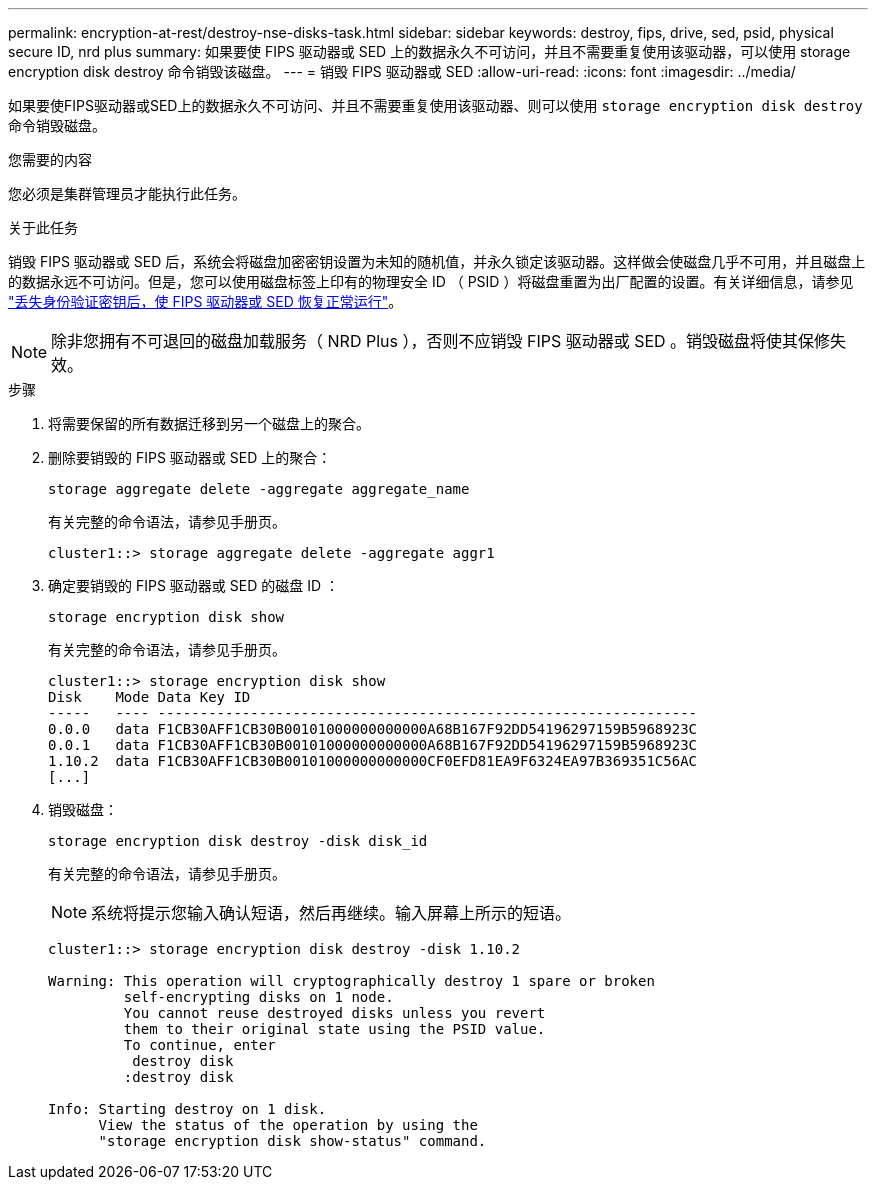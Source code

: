 ---
permalink: encryption-at-rest/destroy-nse-disks-task.html 
sidebar: sidebar 
keywords: destroy, fips, drive, sed, psid, physical secure ID, nrd plus 
summary: 如果要使 FIPS 驱动器或 SED 上的数据永久不可访问，并且不需要重复使用该驱动器，可以使用 storage encryption disk destroy 命令销毁该磁盘。 
---
= 销毁 FIPS 驱动器或 SED
:allow-uri-read: 
:icons: font
:imagesdir: ../media/


[role="lead"]
如果要使FIPS驱动器或SED上的数据永久不可访问、并且不需要重复使用该驱动器、则可以使用 `storage encryption disk destroy` 命令销毁磁盘。

.您需要的内容
您必须是集群管理员才能执行此任务。

.关于此任务
销毁 FIPS 驱动器或 SED 后，系统会将磁盘加密密钥设置为未知的随机值，并永久锁定该驱动器。这样做会使磁盘几乎不可用，并且磁盘上的数据永远不可访问。但是，您可以使用磁盘标签上印有的物理安全 ID （ PSID ）将磁盘重置为出厂配置的设置。有关详细信息，请参见 link:return-self-encrypting-disks-keys-not-available-task.html["丢失身份验证密钥后，使 FIPS 驱动器或 SED 恢复正常运行"]。

[NOTE]
====
除非您拥有不可退回的磁盘加载服务（ NRD Plus ），否则不应销毁 FIPS 驱动器或 SED 。销毁磁盘将使其保修失效。

====
.步骤
. 将需要保留的所有数据迁移到另一个磁盘上的聚合。
. 删除要销毁的 FIPS 驱动器或 SED 上的聚合：
+
`storage aggregate delete -aggregate aggregate_name`

+
有关完整的命令语法，请参见手册页。

+
[listing]
----
cluster1::> storage aggregate delete -aggregate aggr1
----
. 确定要销毁的 FIPS 驱动器或 SED 的磁盘 ID ：
+
`storage encryption disk show`

+
有关完整的命令语法，请参见手册页。

+
[listing]
----
cluster1::> storage encryption disk show
Disk    Mode Data Key ID
-----   ---- ----------------------------------------------------------------
0.0.0   data F1CB30AFF1CB30B00101000000000000A68B167F92DD54196297159B5968923C
0.0.1   data F1CB30AFF1CB30B00101000000000000A68B167F92DD54196297159B5968923C
1.10.2  data F1CB30AFF1CB30B00101000000000000CF0EFD81EA9F6324EA97B369351C56AC
[...]
----
. 销毁磁盘：
+
`storage encryption disk destroy -disk disk_id`

+
有关完整的命令语法，请参见手册页。

+
[NOTE]
====
系统将提示您输入确认短语，然后再继续。输入屏幕上所示的短语。

====
+
[listing]
----
cluster1::> storage encryption disk destroy -disk 1.10.2

Warning: This operation will cryptographically destroy 1 spare or broken
         self-encrypting disks on 1 node.
         You cannot reuse destroyed disks unless you revert
         them to their original state using the PSID value.
         To continue, enter
          destroy disk
         :destroy disk

Info: Starting destroy on 1 disk.
      View the status of the operation by using the
      "storage encryption disk show-status" command.
----

